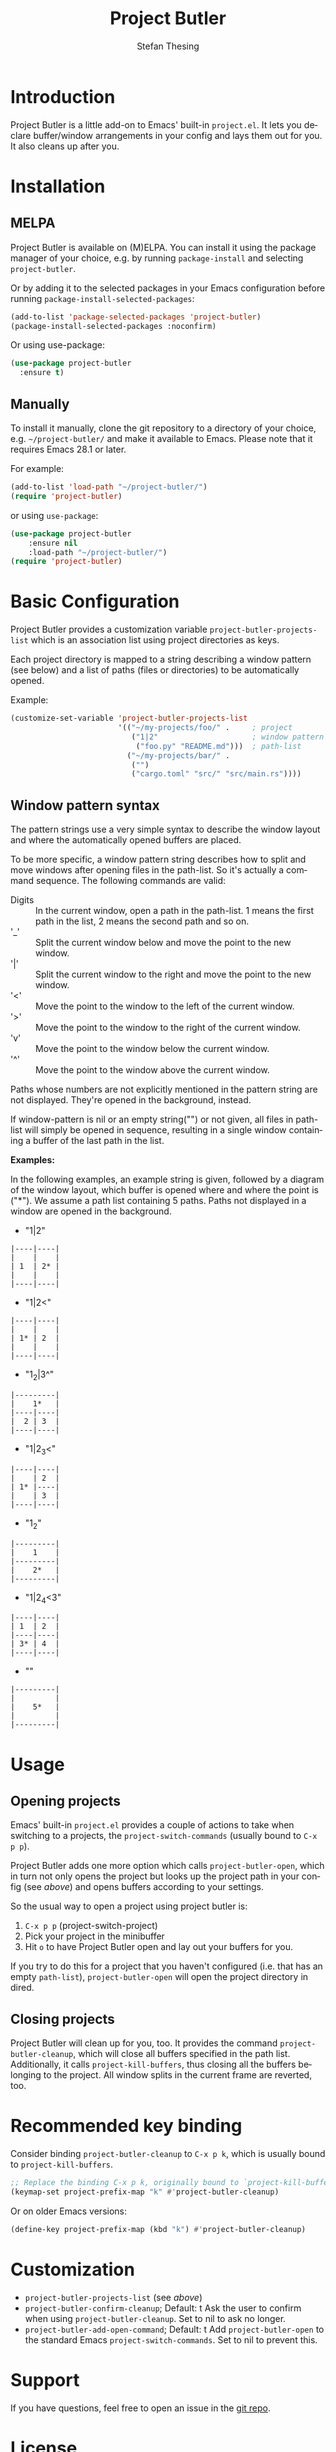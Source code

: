 #+title: Project Butler
#+author: Stefan Thesing
#+language: en
#+texinfo_dir_category: Emacs misc features
#+texinfo_filename: project-butler.info
#+texinfo_dir_title: Project Butler: (project-butler)
#+texinfo_dir_desc: Extension to project.el to lay out buffers and windows

#+HTML: <a href="https://melpa.org/#/project-butler"><img alt="MELPA" src="https://melpa.org/packages/project-butler-badge.svg"/></a>
#+HTML: <a href="https://stable.melpa.org/#/project-butler"><img alt="MELPA Stable" src="https://stable.melpa.org/packages/project-butler-badge.svg"/></a>
#+HTML: <img src="images/all-laid-out.png" align="right">

* Introduction

Project Butler is a little add-on to Emacs' built-in =project.el=. It lets you
declare buffer/window arrangements in your config and lays them out for you. It
also cleans up after you.

* Installation

** MELPA

Project Butler is available on (M)ELPA. You can install it using the package
manager of your choice, e.g. by running ~package-install~ and selecting
=project-butler=.

Or by adding it to the selected packages in your Emacs configuration before running
~package-install-selected-packages~: 
#+begin_src emacs-lisp
  (add-to-list 'package-selected-packages 'project-butler)
  (package-install-selected-packages :noconfirm)
#+end_src

Or using use-package:
#+begin_src emacs-lisp
  (use-package project-butler
    :ensure t)
#+end_src

** Manually

To install it manually, clone the git repository to a directory of your choice,
e.g. =~/project-butler/= and make it available to Emacs. Please note that it
requires Emacs 28.1 or later.

For example:
#+begin_src emacs-lisp
  (add-to-list 'load-path "~/project-butler/")
  (require 'project-butler)
#+end_src

or using =use-package=:
#+begin_src emacs-lisp
  (use-package project-butler
      :ensure nil
      :load-path "~/project-butler/")
  (require 'project-butler)
#+end_src

* Basic Configuration

Project Butler provides a customization variable ~project-butler-projects-list~
which is an association list using project directories as keys.

Each project directory is mapped to a string describing a window pattern (see
below) and a list of paths (files or directories) to be automatically opened.

Example:
#+begin_src emacs-lisp
  (customize-set-variable 'project-butler-projects-list
                          '(("~/my-projects/foo/" .     ; project
                             ("1|2"                     ; window pattern
                              ("foo.py" "README.md")))  ; path-list
                            ("~/my-projects/bar/" .
                             ("")
                             ("cargo.toml" "src/" "src/main.rs"))))
#+end_src

** Window pattern syntax

The pattern strings use a very simple syntax to describe the window layout and
where the automatically opened buffers are placed.

To be more specific, a window pattern string describes how to split and move
windows after opening files in the path-list. So it's actually a command
sequence. The following commands are valid:

- Digits :: In the current window, open a path in the path-list. 1 means the
  first path in the list, 2 means the second path and so on.
- '_' :: Split the current window below and move the point to the new window.
- '|' :: Split the current window to the right and move the point to the new
  window.
- '<' :: Move the point to the window to the left of the current window.
- '>' :: Move the point to the window to the right of the current window.
- 'v' :: Move the point to the window below the current window.
- '^' :: Move the point to the window above the current window.

Paths whose numbers are not explicitly mentioned in the pattern string are
not displayed. They're opened in the background, instead.  

If window-pattern is nil or an empty string("") or not given, all files in
path-list will simply be opened in sequence, resulting in a single window
containing a buffer of the last path in the list.

*Examples:*

In the following examples, an example string is given, followed by a diagram of
the window layout, which buffer is opened where and where the point is ("*").
We assume a path list containing 5 paths. Paths not displayed in a window are
opened in the background.

- "1|2"

#+begin_src example 
  |----|----|
  |    |    |
  | 1  | 2* |
  |    |    |
  |----|----|
#+end_src
  
- "1|2<"  

#+begin_src example  
  |----|----|
  |    |    |
  | 1* | 2  |
  |    |    |
  |----|----|
#+end_src

- "1_2|3^"

#+begin_src example  
  |---------|
  |    1*   |
  |----|----|
  |  2 | 3  |
  |----|----|
#+end_src
  
- "1|2_3<"

#+begin_src example  
  |----|----|
  |    | 2  |
  | 1* |----|
  |    | 3  |
  |----|----|
#+end_src

- "1_2"

#+begin_src example  
  |---------|
  |    1    |
  |---------|
  |    2*   |
  |---------|
#+end_src
  
- "1|2_4<3"

#+begin_src example  
  |----|----|
  | 1  | 2  |
  |----|----|
  | 3* | 4  |
  |----|----|
#+end_src

- ""

#+begin_src example  
  |---------|
  |         |
  |    5*   |
  |         |
  |---------|
#+end_src
  
* Usage

** Opening projects
   Emacs' built-in =project.el= provides a couple of actions to take when
   switching to a projects, the ~project-switch-commands~ (usually bound to
   =C-x p p=).

   Project Butler adds one more option which calls ~project-butler-open~, which in
   turn not only opens the project but looks up the project path in your config
   (see [[* Basic Configuration][above]]) and opens buffers according to your settings.

   [[./images/open-buffers-option.png]]

   So the usual way to open a project using project butler is:

   1. =C-x p p= (project-switch-project)
   2. Pick your project in the minibuffer
   3. Hit =o= to have Project Butler open and lay out your buffers for you.

   If you try to do this for a project that you haven't configured (i.e. that
   has an empty ~path-list~), ~project-butler-open~ will open the project directory
   in dired.

#+HTML: <img src="images/demo-C-x-p-p-o.gif">
   
** Closing projects
   Project Butler will clean up for you, too. It provides the command
   ~project-butler-cleanup~, which will close all buffers specified in the path
   list. Additionally, it calls ~project-kill-buffers~, thus closing all the
   buffers belonging to the project. All window splits in the current frame
   are reverted, too.

* Recommended key binding

  Consider binding ~project-butler-cleanup~ to =C-x p k=, which is usually
  bound to ~project-kill-buffers~.

  #+begin_src emacs-lisp
    ;; Replace the binding C-x p k, originally bound to `project-kill-buffers'    
    (keymap-set project-prefix-map "k" #'project-butler-cleanup)
  #+end_src

  Or on older Emacs versions:
 #+begin_src emacs-lisp
   (define-key project-prefix-map (kbd "k") #'project-butler-cleanup)    
  #+end_src
  
* Customization

  - ~project-butler-projects-list~ (see [[* Basic Configuration][above]])
  - ~project-butler-confirm-cleanup~; Default: t
    Ask the user to confirm when using ~project-butler-cleanup~. Set to nil to
    ask no longer.
  - ~project-butler-add-open-command~; Default: t
    Add ~project-butler-open~ to the standard Emacs ~project-switch-commands~. Set
    to nil to prevent this.  

* Support

  If you have questions, feel free to open an issue in the [[https://codeberg.org/jabbo/project-butler][git repo]].

* License

  [[file:LICENSE][GPL 3 or later]]
  
* Alternatives

I know of the following packages that serve similar purposes:

  - Karthink's [[https://github.com/karthink/project-x][project-x]]
    see also:
    [[https://karthinks.com/software/persistent-project-switching-in-emacs/][Persistent project switching in Emacs]]
  - alphapapa's [[https://github.com/alphapapa/activities.el][Activities]]
  - alphapapa's [[https://github.com/alphapapa/burly.el][burly]]  

Especially Activities is very advanced and provides a lot of flexible and
different uses, and does a lot more then Project Butler.

** How is Project Butler different?

*** Integration with =project.el=

The first difference is its close integration with =project.el=. The other
packages are largely project-agnostic. And if you only care about defining
buffer and window arrangements, then one of the other packages might be a
better fit for your needs.

If (like me) you leverage =project.el= for a lot of small other things (like e.g.
providing scope to ripgrep), it might matter to you.

That said, it's probably easy to call the other packages' respective functions
(like =activities-resume=) via hook after switching projects.

*** "Your Desk as you left it" vs. "Return to a clean desk"

The other packages provide a “pick-off-where-you-left-it” approach: save and
resume. Project Butler declaratively defines a desired state with which to
start out.

So on first glance, it’s the difference between returning to your desk as you
have left it or returning to a clean desk.

But some of the other packages let you define a default state so you can return
to a clean desk, too.

So the real difference lies in the declarative nature of defining what you want.
Activities e.g. let’s you take a snapshot and make it default, project-butler
lets you declare what you want via text (i.e. in your emacs configuration).

If you like to declaratively configure your setup in text and reproduce it on
different machines, this might be preferable.
